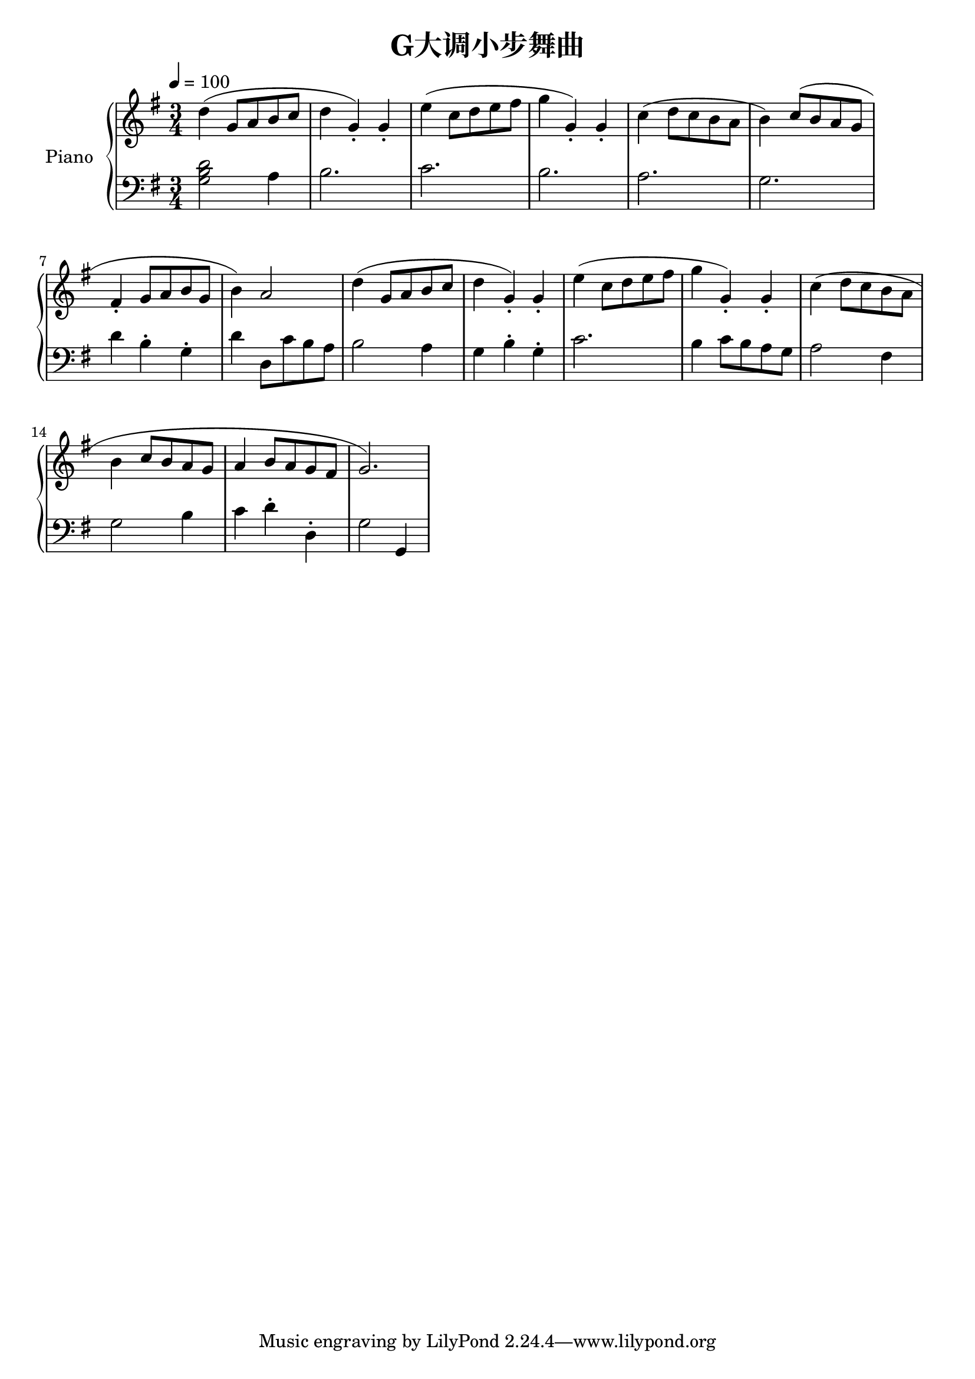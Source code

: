 \version "2.24.2"

\paper {
  ragged-right = ##t
}

\header {
  title = "G大调小步舞曲"
}

global = {
  \key g \major
  \time 3/4
  \tempo 4 = 100
}

melody_part_one = \relative c' {
  d'( g,8 a b c |
  d4 g,_.) g_. |
  e'( c8 d e fis |
  g4 g,_.) g_. |
}

upper = {
  \global
  \clef treble
  \melody_part_one
  \relative {
    c''( d8 c b a |
    b4) c8( b a g |
    fis4_. g8 a b g |
    b4) a2 
  }
  \melody_part_one
  \relative {
    c''4( d8 c b a |
    b4 c8 b a g |
    a4 b8 a g fis |
    g2.)
  }
}

lower = \relative c' {
  \global
  \clef bass
  <g b d>2 a4 |
  b2. |
  c |
  b | 
  a |
  g |
  d'4 b^. g^. |
  d' d,8 c' b a |
  b2 a4 |
  g b^. g^. |
  c2. |
  b4 c8 b a g |
  a2 fis4 | 
  g2 b4 |
  c d^. d,^. |
  g2 g,4
}

\score {
  \new PianoStaff \with { instrumentName = "Piano" }
  <<
    \new Staff = "upper" \upper
    \new Staff = "lower" \lower
  >>
  \layout { }
  \midi { }
}